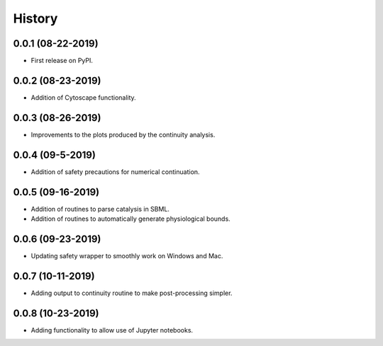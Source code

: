 =======
History
=======

0.0.1 (08-22-2019)
------------------

* First release on PyPI.

0.0.2 (08-23-2019)
------------------

* Addition of Cytoscape functionality.

0.0.3 (08-26-2019)
------------------

* Improvements to the plots produced by the continuity analysis.

0.0.4 (09-5-2019)
------------------

* Addition of safety precautions for numerical continuation.

0.0.5 (09-16-2019)
------------------

* Addition of routines to parse catalysis in SBML.
* Addition of routines to automatically generate physiological bounds.

0.0.6 (09-23-2019)
------------------

* Updating safety wrapper to smoothly work on Windows and Mac.

0.0.7 (10-11-2019)
------------------

* Adding output to continuity routine to make post-processing simpler.

0.0.8 (10-23-2019)
------------------

* Adding functionality to allow use of Jupyter notebooks.